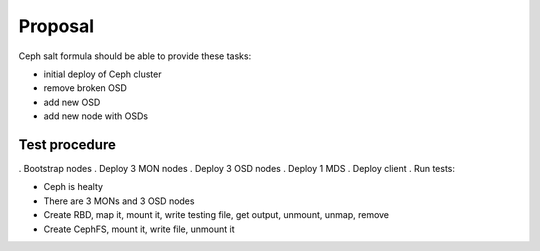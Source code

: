 Proposal
=========

Ceph salt formula should be able to provide these tasks:

* initial deploy of Ceph cluster
* remove broken OSD
* add new OSD
* add new node with OSDs



Test procedure
---------------

. Bootstrap nodes
. Deploy 3 MON nodes
. Deploy 3 OSD nodes
. Deploy 1 MDS
. Deploy client
. Run tests:

* Ceph is healty
* There are 3 MONs and 3 OSD nodes

* Create RBD, map it, mount it, write testing file, get output, unmount, unmap, remove
* Create CephFS, mount it, write file, unmount it
